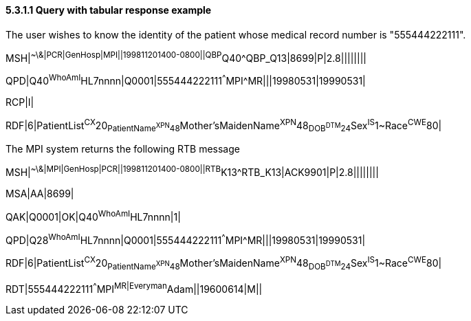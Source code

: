 ==== 5.3.1.1 Query with tabular response example

The user wishes to know the identity of the patient whose medical record number is "555444222111".

MSH|^~\&|PCR|GenHosp|MPI||199811201400-0800||QBP^Q40^QBP_Q13|8699|P|2.8||||||||

QPD|Q40^WhoAmI^HL7nnnn|Q0001|555444222111^^^MPI^MR|||19980531|19990531|

RCP|I|

RDF|6|PatientList^CX^20~PatientName^XPN^48~Mother'sMaidenName^XPN^48~DOB^DTM^24~Sex^IS^1~Race^CWE^80|

The MPI system returns the following RTB message

MSH|^~\&|MPI|GenHosp|PCR||199811201400-0800||RTB^K13^RTB_K13|ACK9901|P|2.8||||||||

MSA|AA|8699|

QAK|Q0001|OK|Q40^WhoAmI^HL7nnnn|1|

QPD|Q28^WhoAmI^HL7nnnn|Q0001|555444222111^^^MPI^MR|||19980531|19990531|

RDF|6|PatientList^CX^20~PatientName^XPN^48~Mother'sMaidenName^XPN^48~DOB^DTM^24~Sex^IS^1~Race^CWE^80|

RDT|555444222111^^^MPI^MR|Everyman^Adam||19600614|M||

